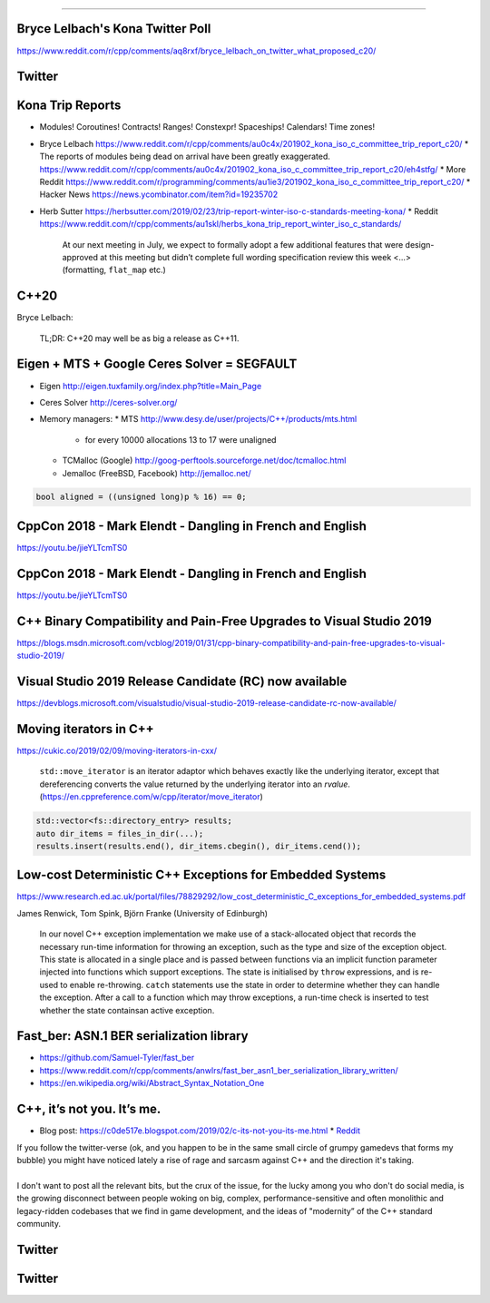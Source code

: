 ----

Bryce Lelbach's Kona Twitter Poll
---------------------------------

.. image:: img/lelbach-kona-poll.png

https://www.reddit.com/r/cpp/comments/aq8rxf/bryce_lelbach_on_twitter_what_proposed_c20/

Twitter
-------

.. image:: img/ewg-ransom.png

Kona Trip Reports
-----------------

* Modules! Coroutines! Contracts! Ranges! Constexpr! Spaceships! Calendars! Time zones!
* Bryce Lelbach https://www.reddit.com/r/cpp/comments/au0c4x/201902_kona_iso_c_committee_trip_report_c20/
  * The reports of modules being dead on arrival have been greatly exaggerated. https://www.reddit.com/r/cpp/comments/au0c4x/201902_kona_iso_c_committee_trip_report_c20/eh4stfg/
  * More Reddit https://www.reddit.com/r/programming/comments/au1ie3/201902_kona_iso_c_committee_trip_report_c20/
  * Hacker News https://news.ycombinator.com/item?id=19235702
* Herb Sutter https://herbsutter.com/2019/02/23/trip-report-winter-iso-c-standards-meeting-kona/
  * Reddit https://www.reddit.com/r/cpp/comments/au1skl/herbs_kona_trip_report_winter_iso_c_standards/

    At our next meeting in July, we expect to formally adopt a few additional features that were design-approved at this meeting but didn’t complete full wording specification review this week <...> (formatting, ``flat_map`` etc.)

C++20
-----

Bryce Lelbach:

    TL;DR: C++20 may well be as big a release as C++11.

.. image:: img/epic_win.jpg
   :width: 912 px
   :height: 967 px
   :scale: 25 %

Eigen + MTS + Google Ceres Solver = SEGFAULT
--------------------------------------------

* Eigen http://eigen.tuxfamily.org/index.php?title=Main_Page
* Ceres Solver http://ceres-solver.org/
* Memory managers:
  * MTS http://www.desy.de/user/projects/C++/products/mts.html
    - for every 10000 allocations 13 to 17 were unaligned
  * TCMalloc (Google) http://goog-perftools.sourceforge.net/doc/tcmalloc.html
  * Jemalloc (FreeBSD, Facebook) http://jemalloc.net/

.. code:: c++

    bool aligned = ((unsigned long)p % 16) == 0;

CppCon 2018 - Mark Elendt - Dangling in French and English
----------------------------------------------------------

https://youtu.be/jieYLTcmTS0

.. image:: img/elendt-dangling-1.png

CppCon 2018 - Mark Elendt - Dangling in French and English
----------------------------------------------------------

https://youtu.be/jieYLTcmTS0

.. image:: img/elendt-dangling-2.png

C++ Binary Compatibility and Pain-Free Upgrades to Visual Studio 2019
---------------------------------------------------------------------

https://blogs.msdn.microsoft.com/vcblog/2019/01/31/cpp-binary-compatibility-and-pain-free-upgrades-to-visual-studio-2019/

Visual Studio 2019 Release Candidate (RC) now available
-------------------------------------------------------

https://devblogs.microsoft.com/visualstudio/visual-studio-2019-release-candidate-rc-now-available/

Moving iterators in C++
-----------------------

https://cukic.co/2019/02/09/moving-iterators-in-cxx/

    ``std::move_iterator`` is an iterator adaptor which behaves exactly like the underlying iterator, except that dereferencing converts the value returned by the underlying iterator into an *rvalue*. (https://en.cppreference.com/w/cpp/iterator/move_iterator)

.. code:: c++

    std::vector<fs::directory_entry> results;
    auto dir_items = files_in_dir(...);
    results.insert(results.end(), dir_items.cbegin(), dir_items.cend());

Low-cost Deterministic C++ Exceptions for Embedded Systems
----------------------------------------------------------

https://www.research.ed.ac.uk/portal/files/78829292/low_cost_deterministic_C_exceptions_for_embedded_systems.pdf

James Renwick, Tom Spink, Björn Franke (University of Edinburgh)

    In our novel C++ exception implementation we make use of a stack-allocated object that records the necessary run-time information for throwing an exception, such as the type and size of the exception object. This state is allocated in a single place and is passed between functions via an implicit function parameter injected into functions which support exceptions. The state is initialised by ``throw`` expressions, and is re-used to enable re-throwing. ``catch`` statements use the state in order to determine whether they can handle the exception. After a call to a function which may throw exceptions, a run-time check is inserted to test whether the state containsan active exception.

Fast_ber: ASN.1 BER serialization library
-----------------------------------------

* https://github.com/Samuel-Tyler/fast_ber
* https://www.reddit.com/r/cpp/comments/anwlrs/fast_ber_asn1_ber_serialization_library_written/
* https://en.wikipedia.org/wiki/Abstract_Syntax_Notation_One

C++, it’s not you. It’s me.
---------------------------

* Blog post: https://c0de517e.blogspot.com/2019/02/c-its-not-you-its-me.html
  * `Reddit <https://www.reddit.com/r/cpp/comments/av8mmz/c_its_not_you_its_me/>`_

| If you follow the twitter-verse (ok, and you happen to be in the same small circle of grumpy gamedevs that forms my bubble) you might have noticed lately a rise of rage and sarcasm against C++ and the direction it's taking.
|
| I don't want to post all the relevant bits, but the crux of the issue, for the lucky among you who don't do social media, is the growing disconnect between people woking on big, complex, performance-sensitive and often monolithic and legacy-ridden codebases that we find in game development, and the ideas of "modernity” of the C++ standard community.

Twitter
-------

.. image:: img/cmake-cats.png

Twitter
-------

.. image:: img/load-bearing-bug.png

